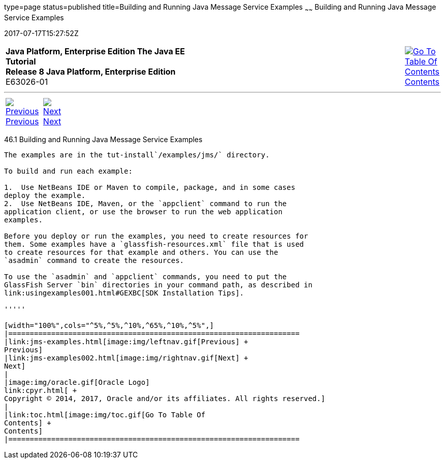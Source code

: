 type=page
status=published
title=Building and Running Java Message Service Examples
~~~~~~
Building and Running Java Message Service Examples
==================================================
2017-07-17T15:27:52Z

[[top]]

[width="100%",cols="50%,45%,^5%",]
|=======================================================================
|*Java Platform, Enterprise Edition The Java EE Tutorial* +
*Release 8 Java Platform, Enterprise Edition* +
E63026-01
|
|link:toc.html[image:img/toc.gif[Go To Table Of
Contents] +
Contents]
|=======================================================================

'''''

[cols="^5%,^5%,90%",]
|=======================================================================
|link:jms-examples.html[image:img/leftnav.gif[Previous] +
Previous] 
|link:jms-examples002.html[image:img/rightnav.gif[Next] +
Next] | 
|=======================================================================


[[A1251921]]

[[building-and-running-java-message-service-examples]]
46.1 Building and Running Java Message Service Examples
-------------------------------------------------------

The examples are in the tut-install`/examples/jms/` directory.

To build and run each example:

1.  Use NetBeans IDE or Maven to compile, package, and in some cases
deploy the example.
2.  Use NetBeans IDE, Maven, or the `appclient` command to run the
application client, or use the browser to run the web application
examples.

Before you deploy or run the examples, you need to create resources for
them. Some examples have a `glassfish-resources.xml` file that is used
to create resources for that example and others. You can use the
`asadmin` command to create the resources.

To use the `asadmin` and `appclient` commands, you need to put the
GlassFish Server `bin` directories in your command path, as described in
link:usingexamples001.html#GEXBC[SDK Installation Tips].

'''''

[width="100%",cols="^5%,^5%,^10%,^65%,^10%,^5%",]
|====================================================================
|link:jms-examples.html[image:img/leftnav.gif[Previous] +
Previous] 
|link:jms-examples002.html[image:img/rightnav.gif[Next] +
Next]
|
|image:img/oracle.gif[Oracle Logo]
link:cpyr.html[ +
Copyright © 2014, 2017, Oracle and/or its affiliates. All rights reserved.]
|
|link:toc.html[image:img/toc.gif[Go To Table Of
Contents] +
Contents]
|====================================================================
